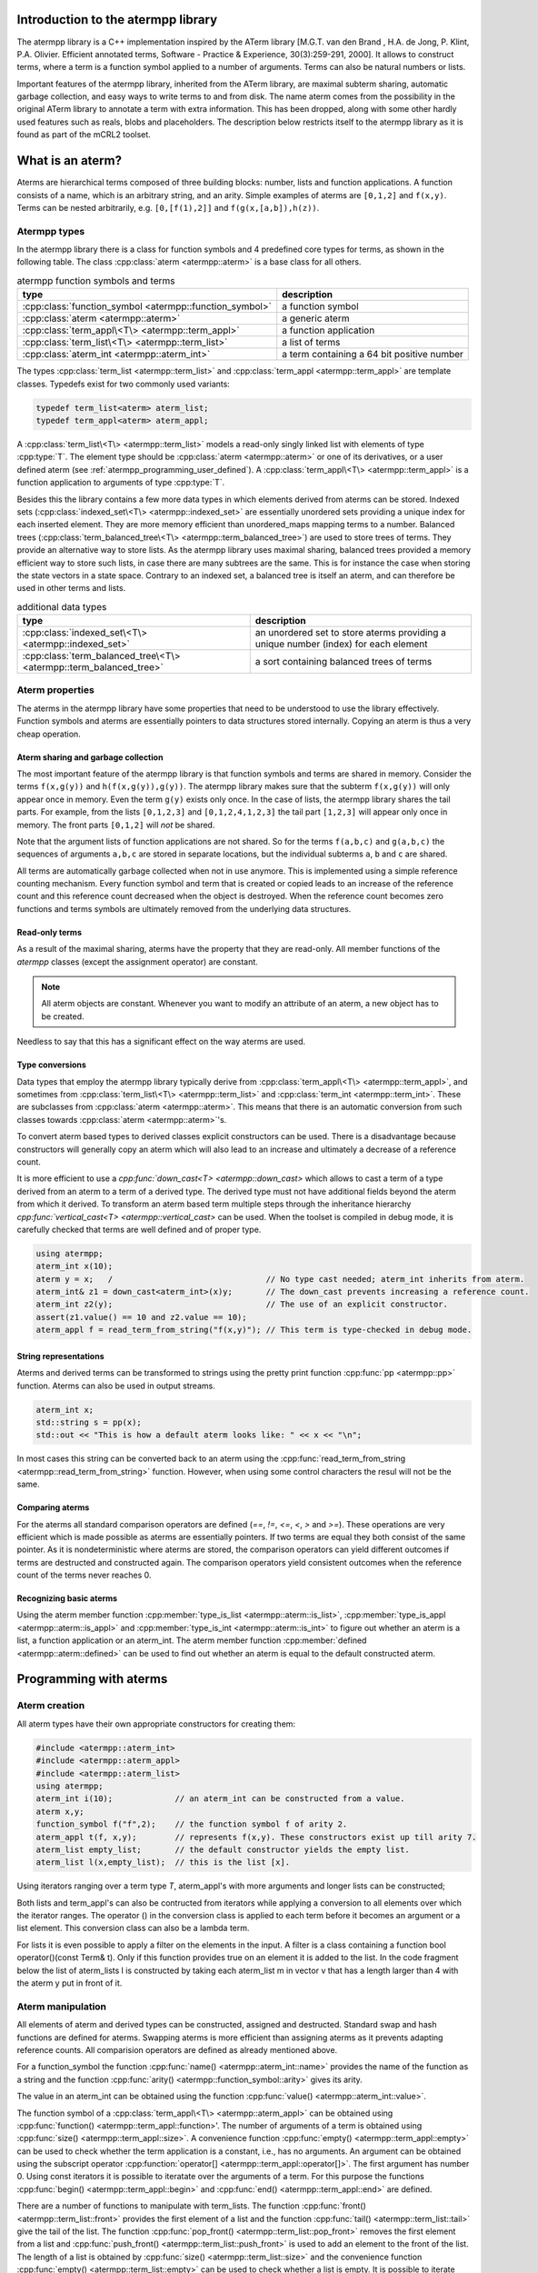 .. _atermpp_library:

Introduction to the atermpp library
===================================

The atermpp library is a C++ implementation inspired by the ATerm library 
[M.G.T. van den Brand , H.A. de Jong, P. Klint, P.A. Olivier. Efficient annotated terms, Software - Practice & Experience, 30(3):259-291, 2000]. 
It allows to construct terms, where a term is a function symbol applied to a number of
arguments. Terms can also be natural numbers or lists. 

Important features of the
atermpp library, inherited from the ATerm library, are maximal subterm sharing, automatic garbage collection, and easy
ways to write terms to and from disk. The name aterm comes from the possibility in the original ATerm library
to annotate a term with extra information. This has been dropped, along with some other hardly used features
such as reals, blobs and placeholders. The description below restricts itself to the atermpp library as it is found as part of the 
mCRL2 toolset. 


What is an aterm?
=================

Aterms are hierarchical terms composed of three building blocks: number, lists and
function applications. A function consists of a name, which is an arbitrary string, and
an arity. 
Simple examples of aterms are ``[0,1,2]`` and ``f(x,y)``.
Terms can be nested arbitrarily, e.g. ``[0,[f(1),2]]`` and
``f(g(x,[a,b]),h(z))``.

Atermpp types
-------------

In the atermpp library there is a class for function symbols and 4 predefined core types for terms, as shown in the following table.
The class :cpp:class:`aterm <atermpp::aterm>` is a base class for all others.

.. table:: atermpp function symbols and terms

   =======================================================  ==========================================
   type                                                     description
   =======================================================  ==========================================
   :cpp:class:`function_symbol <atermpp::function_symbol>`  a function symbol
   :cpp:class:`aterm <atermpp::aterm>`                      a generic aterm
   :cpp:class:`term_appl\<T\> <atermpp::term_appl>`         a function application
   :cpp:class:`term_list\<T\> <atermpp::term_list>`         a list of terms
   :cpp:class:`aterm_int <atermpp::aterm_int>`              a term containing a 64 bit positive number 
   =======================================================  ==========================================


The types :cpp:class:`term_list <atermpp::term_list>` and :cpp:class:`term_appl
<atermpp::term_appl>` are template classes. Typedefs exist for two commonly used variants:

.. code-block:: c++

  typedef term_list<aterm> aterm_list;
  typedef term_appl<aterm> aterm_appl;

A :cpp:class:`term_list\<T\> <atermpp::term_list>` models a read-only singly
linked list with elements of type :cpp:type:`T`. The element type should be
:cpp:class:`aterm <atermpp::aterm>` or one of its derivatives, or a user defined
aterm (see :ref:`atermpp_programming_user_defined`). A
:cpp:class:`term_appl\<T\> <atermpp::term_appl>` is a function application to arguments
of type :cpp:type:`T`.

Besides this the library contains a few more data types in which elements derived from aterms can 
be stored. Indexed sets (:cpp:class:`indexed_set\<T\> <atermpp::indexed_set>` are essentially unordered sets providing a unique index for each inserted
element. They are more memory efficient than unordered_maps mapping terms to a number. Balanced trees 
(:cpp:class:`term_balanced_tree\<T\> <atermpp::term_balanced_tree>`) are used to store trees of terms.
They provide an alternative
way to store lists. As the atermpp library uses maximal sharing, balanced trees provided a memory 
efficient way to store such lists, in case there are many subtrees are the same. This is for instance
the case when storing the state vectors in a state space. Contrary to an indexed set, a balanced
tree is itself an aterm, and can therefore be used in other terms and lists. 

.. table:: additional data types
   
   ==================================================================  ===================================================================================
   type                                                                description
   ==================================================================  ===================================================================================
   :cpp:class:`indexed_set\<T\> <atermpp::indexed_set>`                an unordered set to store aterms providing a unique number (index) for each element
   :cpp:class:`term_balanced_tree\<T\> <atermpp::term_balanced_tree>`  a sort containing balanced trees of terms 
   ==================================================================  ===================================================================================

Aterm properties
----------------
The aterms in the atermpp library have some properties that need to be
understood to use the library effectively. Function symbols and aterms are essentially
pointers to data structures stored internally. Copying an aterm is thus a
very cheap operation.

Aterm sharing and garbage collection
^^^^^^^^^^^^^^^^^^^^^^^^^^^^^^^^^^^^
The most important feature of the atermpp library is that function symbols and terms are shared in
memory. Consider the terms ``f(x,g(y))`` and ``h(f(x,g(y)),g(y))``. The atermpp
library makes sure that the subterm ``f(x,g(y))`` will only appear once in
memory. Even the term ``g(y)`` exists only once. In the case of lists, the atermpp
library shares the tail parts. For example, from the lists ``[0,1,2,3]``
and ``[0,1,2,4,1,2,3]`` the tail part ``[1,2,3]`` will appear only once in
memory. The front parts ``[0,1,2]`` will *not* be shared.

Note that the argument lists of function applications
are not shared. So for the terms ``f(a,b,c)`` and ``g(a,b,c)`` the sequences of
arguments ``a,b,c`` are stored in separate locations, but the individual subterms
``a``, ``b`` and ``c`` are shared.

All terms are automatically garbage collected when not in use anymore. This
is implemented using a simple reference counting mechanism. Every function symbol
and term that is created or copied leads to an increase of the reference count 
and this reference count decreased when the object is destroyed. When the
reference count becomes zero functions and terms symbols are ultimately removed from 
the underlying data structures.

Read-only terms
^^^^^^^^^^^^^^^

As a result of the maximal sharing, aterms have the property that they are
read-only. All member functions of the `atermpp` classes (except the assignment
operator) are constant.

.. note::
   
   All aterm objects are constant. Whenever you want to
   modify an attribute of an aterm, a new object has to be created.

Needless to say that this has a significant effect on the way aterms are used.

Type conversions
^^^^^^^^^^^^^^^^

Data types that employ the atermpp library typically derive from 
:cpp:class:`term_appl\<T\> <atermpp::term_appl>`, and sometimes 
from :cpp:class:`term_list\<T\> <atermpp::term_list>` and 
:cpp:class:`term_int <atermpp::term_int>`. These are subclasses
from :cpp:class:`aterm <atermpp::aterm>`. This means that there is
an automatic conversion from such classes towards :cpp:class:`aterm <atermpp::aterm>`'s. 

To convert aterm based types to derived classes explicit 
constructors can be used. There is a disadvantage because constructors
will generally copy an aterm which will also lead to an increase 
and ultimately a decrease of a reference count.

It is more efficient to use a `cpp:func:`down_cast\<T\> <atermpp::down_cast>`
which allows to cast a term of a type derived from an aterm to a term
of a derived type. The derived type must not have additional fields beyond the 
aterm from which it derived. To transform an aterm based term multiple
steps through the inheritance hierarchy `cpp:func:`vertical_cast\<T\> <atermpp::vertical_cast>`
can be used. When the toolset is compiled in debug mode, it is carefully checked
that terms are well defined and of proper type. 

.. code-block:: c++

    using atermpp;
    aterm_int x(10);
    aterm y = x;   /                                // No type cast needed; aterm_int inherits from aterm.
    aterm_int& z1 = down_cast<aterm_int>(x)y;       // The down_cast prevents increasing a reference count.
    aterm_int z2(y);                                // The use of an explicit constructor.
    assert(z1.value() == 10 and z2.value == 10);
    aterm_appl f = read_term_from_string("f(x,y)"); // This term is type-checked in debug mode.

String representations
^^^^^^^^^^^^^^^^^^^^^^

Aterms and derived terms can be transformed to strings using the pretty print function 
:cpp:func:`pp <atermpp::pp>` function. Aterms can also be used in output streams. 

.. code-block:: c++

    aterm_int x;
    std::string s = pp(x); 
    std::out << "This is how a default aterm looks like: " << x << "\n";

In most cases this string can be converted back to an aterm using the
:cpp:func:`read_term_from_string <atermpp::read_term_from_string>` function. However, when using some
control characters the resul will not be the same. 

Comparing aterms
^^^^^^^^^^^^^^^^
For the aterms all standard comparison operators are defined (`==`, `!=`, `<=`, `<`, `>` and `>=`).
These operations are very efficient which is made possible as aterms are essentially
pointers. If two terms are equal they both consist of the same pointer. As it is nondeterministic where aterms are stored,
the comparison operators can yield different outcomes if terms are destructed and constructed again. The comparison operators
yield consistent outcomes when the reference count of the terms never reaches 0.

Recognizing basic aterms 
^^^^^^^^^^^^^^^^^^^^^^^^
Using the aterm member function :cpp:member:`type_is_list <atermpp::aterm::is_list>`, 
:cpp:member:`type_is_appl <atermpp::aterm::is_appl>` and :cpp:member:`type_is_int <atermpp::aterm::is_int>`
to figure out whether an aterm is a list, a function application or an aterm_int. 
The aterm member function :cpp:member:`defined <atermpp::aterm::defined>` can be used to
find out whether an aterm is equal to the default constructed aterm. 


Programming with aterms
=======================

Aterm creation
--------------

All aterm types have their own appropriate constructors for creating them:

.. code-block:: c++

    #include <atermpp::aterm_int>
    #include <atermpp::aterm_appl>
    #include <atermpp::aterm_list>
    using atermpp;
    aterm_int i(10);             // an aterm_int can be constructed from a value.
    aterm x,y;
    function_symbol f("f",2);    // the function symbol f of arity 2.
    aterm_appl t(f, x,y);        // represents f(x,y). These constructors exist up till arity 7.
    aterm_list empty_list;       // the default constructor yields the empty list.                 
    aterm_list l(x,empty_list);  // this is the list [x].

Using iterators ranging over a term type `T`, aterm_appl's with more arguments and 
longer lists can be constructed;

.. code-block:: c++
    #include <vector>
    #include <atermpp::aterm_appl>
    #include <atermpp::aterm_list>
    using atermpp;
    std::vector < aterm > v; 
    aterm x,y;
    v.push_back(x);
    v.push)back(y);
    function_symbol f("g",2);           // a function symbol with two arguments.
    aterm_appl t(f,v.begin(),v.end());  // construct the term g(x,y). Vector v must have length 2.
    aterm_list l(v.begin(),v.end());    // construct the list [x,y].

Both lists and term_appl's can also be contructed from iterators while applying a conversion to all 
elements over which the iterator ranges. The operator () in the conversion class is applied to each term
before it becomes an argument or a list element. This conversion class can also be a lambda term. 

.. code-block:: c++
    #include <vector>
    #include <atermpp::aterm_appl>
    #include <atermpp::aterm_list>
    using atermpp;
    std::vector < Term > v;             // Assume Term is some class that has been inherited form aterms and 
                                        // v is the vector x1,...,xn. 
    function_symbol f("g",2);           // a function symbol with two arguments.
    aterm_appl t(f,v.begin(),v.end(),[](const Term& t){return convertor(t);});  
                                        // construct the term g(convertor(x1),...,convertor(xn)).
                                        // convertor to x respectively y. 
    aterm_list l(v.begin(),v.end(),conversion_class);    
                                        // construct the list [conversion(x1),...,converstion(xn)]
                                        // assuming conversion_class contains a member Term operator()(const Term& t){ return conversion(t);}.

For lists it is even possible to apply a filter on the elements in the input. A filter is a class containing a function 
bool operator()(const Term& t). Only if this function provides true on an element it is added to the list.
In the code fragment below the list of aterm_lists l is constructed by taking each aterm_list m in vector v that has a length larger
than 4 with the aterm y put in front of it. 

.. code-block:: c++
    #include <vector>
    #include <atermpp::aterm_list>

    std::vector<aterm_list> v;          // Assume v is a vector containing aterm_lists.
    aterm y;
    term_list<aterm_list> l(v.begin(),
                            v.end(), 
                            [](const aterm_list& m){ return aterm_list(y,m); }, 
                            [](const aterm_list& m){ return m.size()>4; })
               
Aterm manipulation
------------------
     
All elements of aterm and derived types can be constructed, assigned and destructed. Standard swap and hash functions are 
defined for aterms. Swapping aterms is more efficient than assigning aterms as it prevents adapting reference counts. 
All comparision operators are defined as already mentioned above. 


For a function_symbol the function :cpp:func:`name() <atermpp::aterm_int::name>` provides the name of the function 
as a string and the function :cpp:func:`arity() <atermpp::function_symbol::arity>` gives its arity.

.. code-block:: c++
     #include <atermpp::function_symbol>
     using atermpp;
     function_symbol f("FUNCTION",5);
     std::string s=f.name();              // s becomes the string "FUNCTION".
     size_t n=f.arity();                  // n becomes 5.

The value in an aterm_int can be obtained using the function :cpp:func:`value() <atermpp::aterm_int::value>`.

.. code-block:: c++
     #include <atermpp::aterm_int>
     using atermpp;
     aterm_int n(12);       
     size_t x=n.value();    // x gets the value 12.

The function symbol of a :cpp:class:`term_appl\<T\> <atermpp::aterm_appl>` can be obtained using :cpp:func:`function() <atermpp::term_appl::function>'. 
The number of arguments of a term is obtained using :cpp:func:`size() <atermpp::term_appl::size>`. A convenience function
:cpp:func:`empty() <atermpp::term_appl::empty>` can be used to check whether the term application is a constant, i.e., 
has no arguments. An argument can be obtained using the subscript operator :cpp:function:`operator[] <atermpp::term_appl::operator[]>`.
The first argument has number 0. Using const iterators it is possible to iteratate over the arguments of a term. 
For this purpose the functions :cpp:func:`begin() <atermpp::term_appl::begin>` and :cpp:func:`end() <atermpp::term_appl::end>` are defined.

.. code-block:: c++
     #include <atermpp::aterm_appl.h>
     using atermpp;
     function_symbol f("f",3);
     aterm x,y,z;
     aterm_appl t(f,x,y,z));
     function_symbol g=t.function();    // g becomes equal to function symbol f.
     aterm u=t[1];                      // u becomes equal to y.
     size_t n=t.size();                 // n becomes 3.
     bool b=t.empty();                  // t has three arguments, therefore b is false.
     for(aterm_appl:const_iterator i=t.begin(); t.end(); ++t)
     {
       ...                              // iterator over the the arguments of t
     }

There are a number of functions to manipulate with term_lists. 
The function :cpp:func:`front() <atermpp::term_list::front>` provides the first element of a list and
the function :cpp:func:`tail() <atermpp::term_list::tail>` give the tail of the list.
The function :cpp:func:`pop_front() <atermpp::term_list::pop_front>` removes the first element from
a list and :cpp:func:`push_front() <atermpp::term_list::push_front>` is used to add an element to the front
of the list. The length of a list is obtained by :cpp:func:`size() <atermpp::term_list::size>` and the
convenience function :cpp:func:`empty() <atermpp::term_list::empty>` can be used to check whether
a list is empty. It is possible to iterate over the elements of a list using 
:cpp:func:`begin() <atermpp::term_list::begin>` and :cpp:func:`end() <atermpp::term_list::end>`.

.. code-block:: c++
     #include <atermpp::aterm_list.h>
     #include <atermpp::aterm_io.h>
     using atermpp;
     aterm_list l=read_term_from_string("[1,2,3,17,5]");
     aterm_list m=l.tail();             // m is [2,3,17,5].
     aterm_int n=l.front();             // n is the aterm_int with value 1.
     l.pop_front();                     // now l is [2,3,17,5].
     l.push_front(aterm_int(29));       // now l is [29,2,3,17,5].
     size_t n=l.size();                 // n becomes 5.
     bool b=l.empty();                  // b becomes false.
     for(aterm_list::const_iterator i=l.begin(); i!=l.end(); ++i)
     {
       // iterate over the five elements of l.
     }


Aterms and the C++ Standard Library
-----------------------------------

Standard containers
^^^^^^^^^^^^^^^^^^^^
Aterms work seamlessly with the standard containers of C++. 
For example:

.. code-block:: c++

   #include <vector>
   #include <atermpp::aterm_io.h>

   std::vector<atermpp::aterm> v;             
   v.push_back(atermpp::read_term_from_string("f(x)");
   v.push_back(atermpp::read_term_from_string("g(y)");


Iterator interfaces
^^^^^^^^^^^^^^^^^^^
The classes :cpp:class:`term_list\<T\> <atermpp::term_list>` and
:cpp:class:`term_appl\<T\> <atermpp::term_appl>` have C++ standard conforming iterator interfaces.
The iterator of a :cpp:class:`term_list` iterates over the elements in the list. The iterator
of a :cpp:class:`term_appl` iterates over the arguments of the term.
They operate well with the C++ Standard Library, as illustrated by the following example:

.. code-block:: c++

    #include <algorithm>
    #include <iostream>
    #include "atermpp/atermpp.h"

    using namespace std;
    using namespace atermpp;

    struct counter
    {
      int& m_sum;

      counter(int& sum)
        : m_sum(sum)
      {}

      void operator()(const aterm_int& t)
      {
        m_sum += t.value();
      }
    };

    int main(int argc, char* argv[])
    {
      term_list<aterm_int> q = read_term_from_string("[1,2,3,4]");
      int sum = 0;
      for_each(q.begin(), q.end(), counter(sum));
      assert(sum == 10);

      for (term_list<aterm_int>::iterator i = q.begin(); i != q.end(); ++i)
      {
        cout << i->value() << " ";
      }
    }

.. _atermpp_programming_user_defined:

User defined terms
^^^^^^^^^^^^^^^^^^

The aterm library provides an excellent basis on top of which user defined terms 
can be constructed. Suppose one wants to create terms with zero, one and addition 
where only addition is defined explicitly below.
This can be done by creating a class :cpp:class:`Expression` inheriting from an aterm_appl.

.. code-block:: c++

   using namespace atermpp;
   class Expression: public aterm_appl
   {
     Expression(const function_symbol& f)
       : aterm_appl(f);
     { }

     Expression(const function_symbol& f, const Expression& e1, const Expression& e2)
       : aterm_appl(f,e1,e2);
     { }

     // Check whether the expression is zero.
     bool is_zero(const Expression& e) const
     {
       return e.function_symbol() == function_symbol("zero",0);
     }

     // Check whether the expression is one.
     bool is_one(const Expression& e) const
     {
       return e.function_symbol() == function_symbol("one",0);
     }

     // Check whether the function is an addition.
     bool is_addition(const Expression& e) const
     {
       return e.function_symbol() == function_symbol("add",2);
     }
   };

   class Zero: public Expression
   {
     // Constructor
     Zero()
      : Expression(function_symbol("zero"))
     {}
   }

   class One: public Expression
   {
     // Constructor
     One()
      : Expression(function_symbol("one"))
     {}
   }

   class Addition: public Expression
   {
     // Constructor
     Addition(const Expression& e1, const Expression e2)
      : Expression(function_symbol("add",2), e1,e2)
     {}

     // Get left argument.
     const Expression& left(const Addition& e) const
     {
       return down_cast<Expression>((\*this)[0]); 
     }
     
     // Get right argument.
     const Expression& right(const Addition& e) const
     {
       return down_cast<Expression>((\*this)[1]); 
     }
     
   }

Now that we have defined :cpp:class:`Expression`, we can use it in standard containers. 

.. code-block:: c++

   #include "vector"

   std::vector<Expression> v;
   Zero x;
   One y;
   v.push_back(Addition(x,y));
   v.push_back(x);
   v.push_back(y);


Aterm traits
------------

TODO: describe aterm traits occurring in type_traits.h.

Also the search and replace algorithms of section :ref:`atermpp_programming_algorithms`
can be applied to `Expression`.

.. _atermpp_programming_algorithms:

Aterm algorithms
----------------

For the `atermpp` library a couple of algorithms are defined. Most
of these algorithms have template parameters for the terms that they
operate on. These algorithms work on every class for which an :cpp:class:`aterm_traits`
specialization exists.

Find algorithms
^^^^^^^^^^^^^^^
There are two find algorithms, :cpp:func:`find_if <atermpp::find_if>`
for searching a subterm that matches a given predicate, and
:cpp:func:`find_all_if <atermpp::find_all_if>` for finding all subterms that match a
predicate. The program fragment below illustrates this:

.. code-block:: c++

  #include "mcrl2/atermpp/algorithm.h"

  // function object to test if it is an aterm_appl with function symbol "f"
  struct is_f
  {
    bool operator()(aterm t) const
    {
      return (t.type_is_appl()) && aterm_appl(t).function().name() == "f";
    }
  };

  aterm_appl a = read_term_from_string("h(g(x),f(y),p(a(x,y),q(f(z))))");
  aterm t = find_if(a, is_f());
  assert(t == read_term_from_string("f(y)"));

  find_all_if(a, is_f(), std::back_inserter(v));
  assert(v.size() == 2);
  assert(v.front() == read_term_from_string("f(y)"));
  assert(v.back() == read_term_from_string("f(z)"));

The find algorithms also work on user defined types. So if `t` is of type :cpp:class:`Expression`,
then it is possible to call :cpp:func:`find_if(t, is_f())`
as well.

Replace algorithms
^^^^^^^^^^^^^^^^^^
There are several algorithms for replacing subterms. The `replace` algorithm replaces
a subterm with another term, `bottom_up_replace` does the same but with a different traversal
order. The algorithm :cpp:func:`~atermpp::replace_if` makes replacements based on a predicate. There is also
`partial_replace`, that has the option to prevent further recursion based on a predicate.

.. code-block:: c++

  #include "atermpp/algorithm.h"

  // function object to test if it is an aterm_appl with function symbol "a" or "b"
  struct is_a_or_b
  {
    bool operator()(aterm t) const
    {
      return (t.type() == AT_APPL) &&
      (aterm_appl(t).function().name() == "a" || aterm_appl(t).function().name() == "b");
    }
  };

  aterm_appl a = read_term_from_string("f(f(x))");
  aterm_appl b = replace(a, read_term_from_string("f(x)"), read_term_from_string("x"));
  assert(b == read_term_from_string("f(x)"));
  aterm_appl c = replace(a, read_term_from_string("f(x)"), read_term_from_string("x"), true);
  assert(c == read_term_from_string("x"));

  aterm d = read_term_from_string("h(g(b),f(a),p(a(x,y),q(a(a))))");
  aterm_appl e = replace_if(d, is_a_or_b(), read_term_from_string("u"));
  assert(e == read_term_from_string("h(g(u),f(u),p(u,q(u)))"));

Miscellaneous algorithms
^^^^^^^^^^^^^^^^^^^^^^^^

The algorithm :cpp:func:`~atermpp::apply` applies an operation to the elements
of a list, and returns the result. The :cpp:func:`~atermpp::for_each` algorithm applies
an operation to each subterm of a term.

.. code-block:: c++

   #include "atermpp/algorithm.h"

   // Applies a function f to the given argument t.
   struct apply_f
   {
     aterm_appl operator()(aterm_appl t) const
     {
       return aterm_appl(function_symbol("f", 1), t);
     }
   };

   bool print(aterm_appl t) // The return value true indicates that for_each
                              // should recurse into the children of t.
   {
     std::cout << t.function().name() << " ";
     return true;
   }

   aterm_appl t = read_term_from_string("h(g(x),f(y))");
   atermpp::for_each(t, print);             // prints "h g x f y"

   aterm_list l = read_term_from_string("[0,1,2,3]");
   l = atermpp::apply(l, apply_f());        // results in [f(0),f(1),f(2),f(3)]

